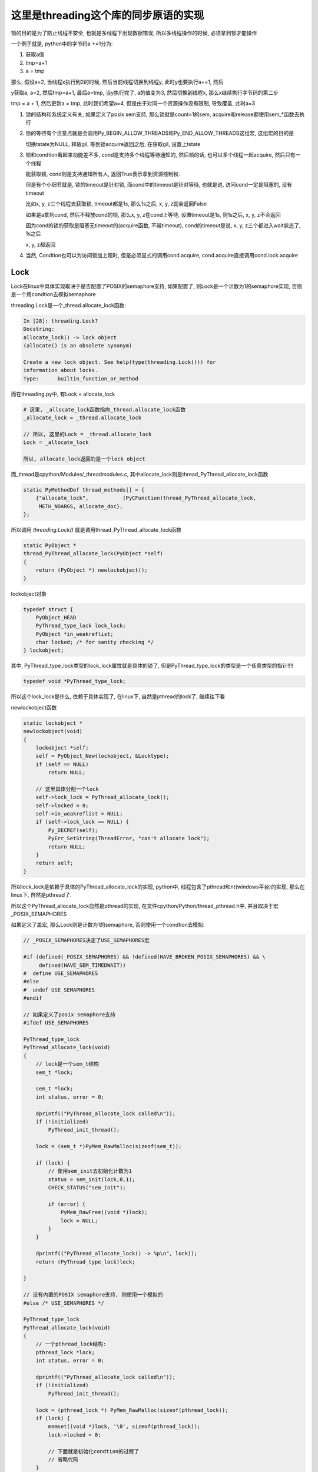 #####################################
这里是threading这个库的同步原语的实现
#####################################

锁的目的是为了防止线程不安全, 也就是多线程下出现数据错误, 所以多线程操作的时候, 必须拿到锁才能操作

一个例子就是, python中的字节码a +=1分为:

1. 获取a值
   
2. tmp=a+1

3. a = tmp

那么, 假设a=2, 当线程x执行到2的时候, 然后当前线程切换到线程y, 此时y也要执行a+=1, 然后

y获取a, a=2, 然后tmp=a+1, 最后a=tmp, 当y执行完了, a的值变为3, 然后切换到线程x, 那么x继续执行字节码的第二步

tmp = a + 1, 然后更新a = tmp, 此时我们希望a=4, 但是由于对同一个资源操作没有限制, 导致覆盖, 此时a=3

1. 锁的结构和系统定义有关, 如果定义了posix sem支持, 那么锁就是count=1的sem, acquire和release都使用sem_*函数去执行

2. 锁的等待有个注意点就是会调用Py_BEGIN_ALLOW_THREADS和Py_END_ALLOW_THREADS这组宏, 这组宏的目的是

   切换tstate为NULL, 释放gil, 等到锁acquire返回之后, 在获取gil, 设置上tstate

3. 锁和condtion看起来功能差不多, cond是支持多个线程等待通知的, 然后锁的话, 也可以多个线程一起acquire, 然后只有一个线程

   能获取锁, cond则是支持通知所有人, 返回True表示拿到资源控制权.

   但是有个小细节就是, 锁的timeout是针对锁, 而cond中的timeout是针对等待, 也就是说, 访问cond一定是阻塞的, 没有timeout

   比如x, y, z三个线程去获取锁, timeout都是1s, 那么1s之后, x, y, z就会返回False

   如果是a拿到cond, 然后不释放cond的锁, 那么x, y, z在cond上等待, 设置timeout是1s, 则1s之后, x, y, z不会返回

   因为cond的锁的获取是阻塞无timeout的(acquire函数, 不带timeout), cond的timeout是说, x, y, z三个都进入wait状态了, 1s之后

   x, y, z都返回

4. 当然, Condtion也可以为访问锁加上超时, 但是必须显式的调用cond.acquire, cond.acquire直接调用cond.lock.acquire

Lock
======

Lock在linux中具体实现取决于是否配置了POSIX的semaphore支持, 如果配置了, 则Lock是一个计数为1的semaphore实现, 否则是一个用condtion去模拟semaphore

threading.Lock是一个_thread.allocate_lock函数:

.. code-block:: python

    In [28]: threading.Lock?
    Docstring:
    allocate_lock() -> lock object
    (allocate() is an obsolete synonym)
    
    Create a new lock object. See help(type(threading.Lock())) for
    information about locks.
    Type:      builtin_function_or_method

而在threading.py中, 有Lock = allocate_lock

.. code-block:: python

    # 这里, _allocate_lock函数指向_thread.allocate_lock函数
    _allocate_lock = _thread.allocate_lock
    
    // 所以, 这里的Lock = _thread.allocate_lock
    Lock = _allocate_lock
    
    所以, allocate_lock返回的是一个lock object

而_thread是cpython/Modules/_threadmodules.c, 其中allocate_lock则是thread_PyThread_allocate_lock函数

.. code-block:: c

    static PyMethodDef thread_methods[] = {
        {"allocate_lock",           (PyCFunction)thread_PyThread_allocate_lock,
         METH_NOARGS, allocate_doc},
    };

所以调用 *threading.Lock()* 就是调用thread_PyThread_allocate_lock函数


.. code-block:: c

    static PyObject *
    thread_PyThread_allocate_lock(PyObject *self)
    {
        return (PyObject *) newlockobject();
    }

lockobject对象

.. code-block:: c

    typedef struct {
        PyObject_HEAD
        PyThread_type_lock lock_lock;
        PyObject *in_weakreflist;
        char locked; /* for sanity checking */
    } lockobject;

其中, PyThread_type_lock类型的lock_lock属性就是具体的锁了, 但是PyThread_type_lock的类型是一个任意类型的指针!!!!

.. code-block:: c

    typedef void *PyThread_type_lock;

所以这个lock_lock是什么, 依赖于具体实现了, 在linux下, 自然是pthread的lock了, 继续往下看

newlockobject函数

.. code-block:: c

    static lockobject *
    newlockobject(void)
    {
        lockobject *self;
        self = PyObject_New(lockobject, &Locktype);
        if (self == NULL)
            return NULL;

        // 这里具体分配一个lock
        self->lock_lock = PyThread_allocate_lock();
        self->locked = 0;
        self->in_weakreflist = NULL;
        if (self->lock_lock == NULL) {
            Py_DECREF(self);
            PyErr_SetString(ThreadError, "can't allocate lock");
            return NULL;
        }
        return self;
    }
   

所以lock_lock是依赖于具体的PyThread_allocate_lock的实现, python中, 线程包含了pthread和nt(windows平台)的实现, 那么在linux下, 自然是pthread了.

所以这个PyThread_allocate_lock自然是pthread的实现, 在文件cpython/Python/thread_pthread.h中, 并且取决于宏_POSIX_SEMAPHORES

如果定义了盖宏, 那么Lock则是计数为1的semaphore, 否则使用一个condtion去模拟:


.. code-block:: c

    // _POSIX_SEMAPHORES决定了USE_SEMAPHORES宏

    #if (defined(_POSIX_SEMAPHORES) && !defined(HAVE_BROKEN_POSIX_SEMAPHORES) && \
         defined(HAVE_SEM_TIMEDWAIT))
    #  define USE_SEMAPHORES
    #else
    #  undef USE_SEMAPHORES
    #endif

    // 如果定义了posix semaphore支持
    #ifdef USE_SEMAPHORES
    
    PyThread_type_lock
    PyThread_allocate_lock(void)
    {
        // lock是一个sem_t结构
        sem_t *lock;

        sem_t *lock;
        int status, error = 0;

        dprintf(("PyThread_allocate_lock called\n"));
        if (!initialized)
            PyThread_init_thread();

        lock = (sem_t *)PyMem_RawMalloc(sizeof(sem_t));

        if (lock) {
            // 使用sem_init去初始化计数为1
            status = sem_init(lock,0,1);
            CHECK_STATUS("sem_init");

            if (error) {
                PyMem_RawFree((void *)lock);
                lock = NULL;
            }
        }

        dprintf(("PyThread_allocate_lock() -> %p\n", lock));
        return (PyThread_type_lock)lock;
    
    }

    // 没有内置的POSIX semaphore支持, 则使用一个模拟的
    #else /* USE_SEMAPHORES */

    PyThread_type_lock
    PyThread_allocate_lock(void)
    {
        // 一个pthread_lock结构:
        pthread_lock *lock;
        int status, error = 0;
    
        dprintf(("PyThread_allocate_lock called\n"));
        if (!initialized)
            PyThread_init_thread();
    
        lock = (pthread_lock *) PyMem_RawMalloc(sizeof(pthread_lock));
        if (lock) {
            memset((void *)lock, '\0', sizeof(pthread_lock));
            lock->locked = 0;
    
            // 下面就是初始化condtion的过程了
            // 省略代码
        }
    
        dprintf(("PyThread_allocate_lock() -> %p\n", lock));
        return (PyThread_type_lock) lock;
    }

    // 具体的锁结构
    // 使用condtion来实现
    typedef struct {
        char             locked; /* 0=unlocked, 1=locked */
        /* a <cond, mutex> pair to handle an acquire of a locked lock */
        pthread_cond_t   lock_released;
        pthread_mutex_t  mut;
    } pthread_lock;


sem_t的操作
=============

如果配置了_POSIX_SEMAPHORES, 那么锁的操作都是sem_等等函数

acquire lock, 也就是调用sem_wait(还有其他sem函数)的时候可能:

1. 成功(PY_LOCK_ACQUIRED), 返回值为0

2. 失败(PY_LOCK_FAILURE), 超时也会返回失败的

3. 被中断了(PY_LOCK_INTR), 被中断表示其他线程调用了sem_post, semaphore的计数为1了, 这个时候可以去抢了

sem_post则是把semaphore的计数加1, 然后发送一个中断, 好让sem_wait(等等)函数捕获到


acquire 
===============

cpython/Modules/_threadmodule.c

锁方法的定义中, acquire指向lock_PyThread_acquire_lock

.. code-block:: c

    static PyMethodDef lock_methods[] = {
        {"acquire",      (PyCFunction)lock_PyThread_acquire_lock,
         METH_VARARGS | METH_KEYWORDS, acquire_doc},
    };

    static PyObject *
    lock_PyThread_acquire_lock(lockobject *self, PyObject *args, PyObject *kwds)
    {
        _PyTime_t timeout;
        PyLockStatus r;
    
        // 反正就是判断下参数
        if (lock_acquire_parse_args(args, kwds, &timeout) < 0)
            return NULL;
        // acquire_timed才是真正的acquire地方
        r = acquire_timed(self->lock_lock, timeout);
        if (r == PY_LOCK_INTR) {
            return NULL;
        }
    
        if (r == PY_LOCK_ACQUIRED)
            self->locked = 1;
        return PyBool_FromLong(r == PY_LOCK_ACQUIRED);
    }

acquire_timed
================

cpython/Modules/_threadmodule.c

先看看PyLockStatus, 这个结构枚举了所有拿锁返回的状态

.. code-block:: c

    typedef enum PyLockStatus {
        PY_LOCK_FAILURE = 0,
        PY_LOCK_ACQUIRED = 1,
        PY_LOCK_INTR
    } PyLockStatus;


所以, 0是拿锁失败, 1是拿锁成功, 和被中断, 被中断是用PY_LOCK_INTR表示

.. code-block:: c

    static PyLockStatus
    acquire_timed(PyThread_type_lock lock, _PyTime_t timeout)
    {
        PyLockStatus r;
        _PyTime_t endtime = 0;
        _PyTime_t microseconds;
    
        // 如果timeout, 计算下绝对时间
        if (timeout > 0)
            endtime = _PyTime_GetMonotonicClock() + timeout;
    
        do {
            microseconds = _PyTime_AsMicroseconds(timeout, _PyTime_ROUND_CEILING);
    
            /* first a simple non-blocking try without releasing the GIL */
            // 先别释放GIL, 直接拿锁, 万一一下子就拿到呢
            r = PyThread_acquire_lock_timed(lock, 0, 0);
            // r!=0, 表示没拿到锁, 则直接调用PyThread_acquire_lock_timed去拿锁
            if (r == PY_LOCK_FAILURE && microseconds != 0) {
                // 下面两个宏是去释放GIL的
                Py_BEGIN_ALLOW_THREADS
                r = PyThread_acquire_lock_timed(lock, microseconds, 1);
                Py_END_ALLOW_THREADS
            }
    
            // 如果是被中断了
            if (r == PY_LOCK_INTR) {
                /* Run signal handlers if we were interrupted.  Propagate
                 * exceptions from signal handlers, such as KeyboardInterrupt, by
                 * passing up PY_LOCK_INTR.  */
                // 如果是被信号中断了, 则返回被中断
                if (Py_MakePendingCalls() < 0) {
                    return PY_LOCK_INTR;
                }
    
                /* If we're using a timeout, recompute the timeout after processing
                 * signals, since those can take time.  */
                if (timeout > 0) {
                    timeout = endtime - _PyTime_GetMonotonicClock();
    
                    /* Check for negative values, since those mean block forever.
                     */
                    if (timeout < 0) {
                        r = PY_LOCK_FAILURE;
                    }
                }
            }
        } while (r == PY_LOCK_INTR);  /* Retry if we were interrupted. */
    
        return r;
    }


1. 先别释放GIL, 直接调用PyThread_acquire_lock_timed去立即拿锁, 其中传入的timeout是0, 也就是不管拿没拿到, 立即返回
   这样是说如果一般情况下是不需要等待就可以拿锁的, 所以可以先试一下

2. 如果1没有拿到锁, 则调用PyThread_acquire_lock_timed, 传入timeout去拿锁, 其中需要调用宏Py_BEGIN_ALLOW_THREADS/Py_END_ALLOW_THREADS去释放GIL

3. 如果2中返回值是被中断状态, 那么先判断是不是被信号打断, 是的话返回中断状态给调用者, 如果不是被信号中断状态, 并且timeout>0, 则需要重新计算timeout

这里的Py_BEGIN_ALLOW_THREADS和Py_END_ALLOW_THREADS这两个宏得一起使用, 把中间的代码给包起来的, 目的是中间代码执行之前

保存当前进程的状态, 释放gil, 执行后加载线程状态, 获取gil, 参考 `这里 <https://docs.python.org/3/c-api/init.html#c.Py_BEGIN_ALLOW_THREADS`_

Py_BEGIN_ALLOW_THREADS是定义了这样一个代码块:

.. code-block:: c

    { PyThreadState *_save; _save = PyEval_SaveThread();

注意是没有}花括号的, 需要Py_END_ALLOW_THREADS来关闭花括号, 然后PyEval_SaveThread是保存状态然后释放gil的:

cpython/Python/ceval.c

.. code-block:: c

    PyEval_SaveThread(void)
    {
        PyThreadState *tstate = PyThreadState_Swap(NULL);
        if (tstate == NULL)
            Py_FatalError("PyEval_SaveThread: NULL tstate");
        if (gil_created())
            // 这里会释放掉gil
            drop_gil(tstate);
        return tstate;
    }



PyThread_acquire_lock_timed
=============================

显然, 取决于_POSIX_SEMAPHORES的宏定义, PyThread_acquire_lock_timed实现是不同的

下面是使用semaphore实现的获取过程, 如果是使用conditon来模拟的, 流程也差不多, 只是需要自己的锁一下condition的mutex, 然后根据情况使用

pthread_cond_timedwait等待释放锁通知

cpython/Python/thread_pthread.h

.. code-block:: c

    PyLockStatus
    PyThread_acquire_lock_timed(PyThread_type_lock lock, PY_TIMEOUT_T microseconds,
                                int intr_flag)
    {
        while (1) {
            // 根据不同的timeout调用不同的系统调用
            if (microseconds > 0) {
                status = fix_status(sem_timedwait(thelock, &ts));
            }
            else if (microseconds == 0) {
                status = fix_status(sem_trywait(thelock));
            }
            else {
                status = fix_status(sem_wait(thelock));
            }
    
           if (intr_flag || status != EINTR) {
               // 这里表示status返回了, 但是不是EINTR, 也就是说acquire有结果了, 退出
               // 如果status是EINTR, 则表示sem_post发出了中断, semaphore计数加1了, 接下来需要去抢锁了
               break;
           }
    
           // 这里是收到中断, 然后继续抢锁之前, 如果有超时, 就要计算超时时间的deadline
           if (microseconds > 0) {
              // 这里就省略了吧
           }
 
           /* Retry if interrupted by a signal, unless the caller wants to be
              notified.  */
           // 这里如果status==EINTR, 也就是收到中断, 直接继续
           if (intr_flag || status != EINTR) {
               break;
           }
  
           // 下面是计算超时的, 省略了
           if (microseconds > 0) {
           }
       }
    
       /* Don't check the status if we're stopping because of an interrupt.  */
       // 这里的注释说, while循环被打破了, 如果是因为一个中断被打破的, why?或许是如果是被中断打断, 必然是没拿到锁吧
       // 如果不是中断, 那么检查下：
       // 是否是sem_timedwait超时了还是拿到了锁
       // 是否是调用sem_trywait, sem_trywait是立即返回的, 拿到了锁
       // 是否是sem_waits拿到了锁
       if (!(intr_flag && status == EINTR)) {
           if (microseconds > 0) {
               if (status != ETIMEDOUT)
                   CHECK_STATUS("sem_timedwait");
           }
           else if (microseconds == 0) {
               if (status != EAGAIN)
                   CHECK_STATUS("sem_trywait");
           }
           else {
               CHECK_STATUS("sem_wait");
           }
       }
    
    
       // 设置success, sem_这些调用返回0的时候表示拿到了semaphore
       if (status == 0) {
           success = PY_LOCK_ACQUIRED;
       } else if (intr_flag && status == EINTR) {
           success = PY_LOCK_INTR;
       } else {
           success = PY_LOCK_FAILURE;
       }
    }

所以这里的意思就是, 比如sem_wait这个系统调用, 是一直减少指向锁的信号量的计数的, 在之前的代码中lockobject被初始化为线程间共享, 并且计数为1

这里如果有很多thread同时acquire的话, 如果lock是被锁住的, 那么对应的semaphore的计数就是0, 然后release的时候, 调用的系统调用是sem_post, 计数器加1, 同时发出中断

然后此时sem_wait将会得到中断, 也就是error.EINTR, 然后会去竞争semaphore, 如果竞争不到, 继续, 直到有返回值.

release
===========

release比较简单, 这里只看调用sem_post释放semaphore的流程

cpython/Modules/_threadmodule.c

.. code-block:: c

    static PyObject *
    lock_PyThread_release_lock(lockobject *self)
    {
        /* Sanity check: the lock must be locked */
        if (!self->locked) {
            PyErr_SetString(ThreadError, "release unlocked lock");
            return NULL;
        }
        // 这里真正释放锁的地方 
        PyThread_release_lock(self->lock_lock);
        self->locked = 0;
        Py_RETURN_NONE;
    }

PyThread_release_lock: cpython/Python/thread_pthread.h

.. code-block:: c

    PyThread_release_lock(PyThread_type_lock lock)
    {
        sem_t *thelock = (sem_t *)lock;
        int status, error = 0;
    
        (void) error; /* silence unused-but-set-variable warning */
        dprintf(("PyThread_release_lock(%p) called\n", lock));
        // 这里调用下sem_post这个系统调用 
        status = sem_post(thelock);
        CHECK_STATUS("sem_post");
    }


RLock
========


可重入锁对象, 一个已经acquire了rlock对象的线程, 可以再次acquire, 此时rlock的个数加1

threading中, 如果_thread中未定义RLock, 那么RLock对象是一个python代码实现的rlock, 如果定义了_thread.RLock, 那么
threading.RLock返回的是一个C定义的rlcok.

其实流程上来说, python实现的RLock和C实现的RLock差不多, 都是初始化一个owner和count, 判断owner以及增减count

.. code-block:: python

    # 查看是否定义有_thread.RLock
    try:
        _CRLock = _thread.RLock
    except AttributeError:
        _CRLock = None

    def RLock(*args, **kwargs):
        # 如果CRLock未定义, 那么使用一个python实现的RLock
        if _CRLock is None:
            return _PyRLock(*args, **kwargs)
        return _CRLock(*args, **kwargs)


python实现的RLock
===================

python实现的RLock是threading.RLock类

.. code-block:: python

    class _RLock:
        def __init__(self):
            # 一个lock, 一个owner一个count
            self._block = _allocate_lock()
            self._owner = None
            self._count = 0

        def acquire(self, blocking=True, timeout=-1):
            me = get_ident()
            # acquire的时候判断是否是自己
            if self._owner == me:
                # 是自己的话count加1
                self._count += 1
                return 1
            # 不是自己的话去获取lock, 然后设置owner
            rc = self._block.acquire(blocking, timeout)
            if rc:
                self._owner = me
                self._count = 1
            return rc

        def release(self):
            # 自己未获取rlock, 不能释放
            if self._owner != get_ident():
                raise RuntimeError("cannot release un-acquired lock")
            # 释放的时候count减1
            self._count = count = self._count - 1
            if not count:
                self._owner = None
                self._block.release()


C实现的RLock
===============

流程差不多, 只是是C代码实现的而已

cpython/Modules/_threadmodule.c

.. code-block:: c

    // rlock的结构体, 同时有owner和count属性
    typedef struct {
        PyObject_HEAD
        PyThread_type_lock rlock_lock;
        unsigned long rlock_owner;
        unsigned long rlock_count;
        PyObject *in_weakreflist;
    } rlockobject;

acquire
============


cpython/Modules/_threadmodule.c

.. code-block:: c

    static PyObject *
    rlock_acquire(rlockobject *self, PyObject *args, PyObject *kwds)
    {
        _PyTime_t timeout;
        unsigned long tid;
        PyLockStatus r = PY_LOCK_ACQUIRED;
    
        if (lock_acquire_parse_args(args, kwds, &timeout) < 0)
            return NULL;
    
        tid = PyThread_get_thread_ident();
        // 查看owner是不是自己
        if (self->rlock_count > 0 && tid == self->rlock_owner) {
            # owner是自己, 则count加1
            unsigned long count = self->rlock_count + 1;
            # 这个时候如果count越界的话, 那么count就小于self->rlock_count了
            if (count <= self->rlock_count) {
                PyErr_SetString(PyExc_OverflowError,
                                "Internal lock count overflowed");
                return NULL;
            }
            self->rlock_count = count;
            Py_RETURN_TRUE;
        }
        // owner不是自己的话就去acquire, 然后还有个timeout
        // 拿锁还是调用acquire_timed
        r = acquire_timed(self->rlock_lock, timeout);
        // acquire成功, 设置下owner和count
        if (r == PY_LOCK_ACQUIRED) {
            assert(self->rlock_count == 0);
            self->rlock_owner = tid;
            self->rlock_count = 1;
        }
        else if (r == PY_LOCK_INTR) {
            return NULL;
        }
    
        return PyBool_FromLong(r == PY_LOCK_ACQUIRED);
    }

release
=========

cpython/Modules/_threadmodule.c

.. code-block:: c

    static PyObject *
    rlock_release(rlockobject *self)
    {
        unsigned long tid = PyThread_get_thread_ident();
    
        // 如果自己没有拿锁, raise
        if (self->rlock_count == 0 || self->rlock_owner != tid) {
            PyErr_SetString(PyExc_RuntimeError,
                            "cannot release un-acquired lock");
            return NULL;
        }
        // 减少一下计数, 然后设置owner=0
        if (--self->rlock_count == 0) {
            self->rlock_owner = 0;
            PyThread_release_lock(self->rlock_lock);
        }
        Py_RETURN_NONE;
    }


Condition
===========

控制访问, 基本上是存储子锁, self.waiters, 然后释放self.waiters里面的锁来通知其他线程的

notify是FIFO顺序释放一个(semaphore), notify_all就是就是释放全部(event)

这里需要借助其他同步变量来理解, 看下面

Event
======

**Event也是用Condition来实现**, set的是就是notifiy_all来唤醒所有的线程


初始化EVENT
=============

event是由带一个互斥锁的condition, 和一个flag来实现的


.. code-block:: python

    # threading.Event
    class Event:
        def __init__(self):
            # 这里有带了一个互斥锁的Condition
            self._cond = Condition(Lock())
            self._flag = False

所以每次set/wait的时候, 必然要调用Condition的notify_all/wait, 那么此时必然会锁住condition._lock

那么两个线程一个掉set, 一个调wait的时候, 应该是互斥的, 但是事实不太一样, 一个线程wait的是, 另外一个还是可以set

也就是说Condition看起来又不是互斥的, 但是Condition带的锁确实互斥锁, 怎么理解?

condtion在哪里互斥?
===========================

set和wait都会调用Condition.\_\_enter\_\_, 那么会互斥吗?

.. code-block:: python

    # threading.Event.wait
    def wait(self, timeout=None):
        # 你看, 这里会调用with self._cond
        with self._cond:
            # flag如果是True的话, 立马返回
            signaled = self._flag
            if not signaled:
                signaled = self._cond.wait(timeout)
            return signaled

    # threading.Event.set
    def set(self):
        # 这里也会调用with self._cond
        with self._cond:
            self._flag = True
            self._cond.notify_all()

所以看起来, 对于同一个event变量event, t1线程调用event.set, 会阻塞另外一个线程的set(包括wait), 但是事实看起来"没有阻塞".

如果debug进去的话，可以看到当一个线程调用set, 然后阻塞的时候, 另外一个线程调用set, 可以看到, **此时的self._cond的lock却是unlocked的~~说明wait的时候, 必然释放了锁!!!**

wait释放锁互斥锁
====================

event.wait会调用condtion.wait, Condition.wait里面就释放了互斥锁了.

下面的Condition._is_owned和Condition._release_save这两个方法只有在Condition._lock不存在这两个方法的时候, 才会调用到,

否则Condition._is_owned和Condition._release_save会调用到Condition._lock._is_owned和Condition._lock._release_save

而互斥锁没有这两个方法, RLock有这两个方法, event中的Condition是带互斥锁的


.. code-block:: python

    # threading.Condition._release_save
    def _release_save(self):
        # -------------这里释放了锁!!!!!!
        self._lock.release()   

    # threading.Condition._is_owned
    def _is_owned(self):
        if self._lock.acquire(0):
            self._lock.release()
            return False
        else:
            return True

    # threading.Condition.wait
    def wait(self, timeout=None):
        # 校验自己是否拿了锁
        if not self._is_owned():
            raise RuntimeError("cannot wait on un-acquired lock")
        # 分配一个子锁
        waiter = _allocate_lock()
        # 拿到这个子锁
        waiter.acquire()
        # 保存这个子锁
        self._waiters.append(waiter)
        # ---------这里就是释放Condition._lock的地方!!!
        saved_state = self._release_save()
        gotit = False
        # 下面的过程就是在子锁上等待重新上锁了
        # 但是要记得最后一定重新拿Condition._lock锁, 否则会影响到外层的with self._cond这个语句的释放
        try:
            if timeout is None:
                waiter.acquire()
                gotit = True
            else:
                if timeout > 0:
                    gotit = waiter.acquire(True, timeout)
                else:
                    gotit = waiter.acquire(False)
            return gotit
        finally:
            # 最后记得重新拿锁, 和外层的with self._cond保持一致
            self._acquire_restore(saved_state)
            if not gotit:
                try:
                    self._waiters.remove(waiter)
                except ValueError:
                    pass

set会一直互斥
===============

set的调用的话, 知道condtion.notify_all调用完成, 才会释放锁, 然后把flag置为True, 其他wait看到True直接返回, 接着一个个去通知等待的线程(确切的说是等待释放的锁)

这也合理, 不然我已经notify所有的waiter了, 然后你又重新wait, 这样就漏掉了一个没有notify了

所以notify_all会检查自己是否拿了锁, 没拿报错

.. code-block:: python

    # threading.Event.set
    def set(self):
        with self._cond:
            # flag为True, 这样set完毕之后的线程如果再wait的话, 立马返回
            self._flag = True
            # 调用Condition.notify_all()
            self._cond.notify_all()
            # 这里最后执行完毕才解锁

**Condition.notify_all中对锁没有操作, 所以如果Condition._lock锁上了的话, 半途是不会解锁的**

.. code-block:: python

    def notify(self, n=1):
        # 这里校验自己是不是拿了锁, 没拿就报错
        if not self._is_owned():
            raise RuntimeError("cannot notify on un-acquired lock")
        # 所有的waiters
        all_waiters = self._waiters
        waiters_to_notify = _deque(_islice(all_waiters, n))
        if not waiters_to_notify:
            return
        for waiter in waiters_to_notify:
            # FIFO顺序release, 那么其他线程的acquired就返回了
            waiter.release()
            try:
                all_waiters.remove(waiter)
            except ValueError:
                pass

    def notify_all(self):
        # 调用Condition.notify
        self.notify(len(self._waiters))

Semaphore
===========

**Semaphore也是用Condition来实现**


queue.Queue
=============

初始化包括存储数据的deque(fifo结构), 以及get, put, not_full, not_empty, all_tasks_done等所需要的Condition.

其中not_full, not_empty, all_tasks_done这三个Condition的锁都是指向一个互斥锁self.mutex, 但是其中会有条件的去wait, wait的时候是释放
self.mutex, 所以可以有多个线程去进行get, put. join操作的wait, 但是只有一个能成功.

就是说可以有2个线程a, b去get, a, b都会wait, 后有2个线程c, d去put, c, d都会去wait, 但是同一时间a, b, c, d只有一个可以成功.

**意味着: 获取三个Condition中的任意(只能一个)一个, 也隐式的拿到了其他两个Condition!! 因为三个Condition的lock都是同一个self.mutex!!**

**但是由于是互相调用notify, 所以notify的时候可以通知到不同目的(get/put/join)的线程**

1. a线程去put, 获取了self.not_full这个Cond, 由于not_full这个Cond的lock是self.mutex，所以b线程要get的时候, 要获取not_empty, 由于
   not_empty的lock也是self.mutex, 所以b会被阻塞住

2. a发现deque没有满, 则直接append, 然后释放not_full, 也就是释放self.mutex, 退出, b此时拿到了not_empty, 发现deque不是空, 则直接从deque中拿到数据

3. 假设现在deque是满的, 那么当a要去put的时候, 拿到not_full, 发现deque是满的, 那么在not_full这个Con上等待, 然后释放self.mutex.
   注意, 在not_fully上的Cond上等待, 意味着a是加入到not_full上的waiters上, 释放not_full的时候, b线程的get也拿到锁, 是因为
   not_empty的lock也是self.mutex, 释放not_full就是释放了self.mutext, 而b线程等待的not_empty的lock也是self.mutex, 所以b才能拿到锁
   
4. b拿到not_empty, 然后发现deque不是空, 直接拿一个数据, 然后调用not_full.notify去通知在not_full上等待的线程, 可以put了

5. 由于a是在not_full上等待的, 所以b在get之后调用的not_full.notify就是通知到a, a返回, 说明可以put了.

6. 在deque是空的情况, 就是b在not_empty上等待, 然后a则调用not_empty.notify去通知b可以get了.

.. code-block:: python

    class Queue:
        def __init__(self, maxsize=0):
            self.maxsize = maxsize
            self._init(maxsize)
    
            # 下面是各种Condition
            self.mutex = threading.Lock()
    
            self.not_empty = threading.Condition(self.mutex)
    
            self.not_full = threading.Condition(self.mutex)
    
            self.all_tasks_done = threading.Condition(self.mutex)
            self.unfinished_tasks = 0

        def _init(self, maxsize):
            # 初始化一个fifo结构
            self.queue = deque()

put
======

获取not_full这个Condition, 并且操作完成之前是不会释放掉Condition的, 所以如果没有满, 那么直接_put然后退出解锁

如果满了, 调用Condition.wait去释放锁, 让其他线程有机会去get, 使得queue达到未满的状态, 或者其他线程也一起put进行等待.

最后调用_put去添加数据之后, 调用not_empty.notify去通过可以去get了.

为什么能调用not_empty.notify呢? 因为not_full和not_empty这两个Condition用的是同一个lock对象, 所以获取了一个就相当于

获取了另外一个了.

所以put会调用not_empty.notify, 通知可以get

get调用not_full.notify通知可以put

.. code-block:: python

    def put(self, item, block=True, timeout=None):
        # 拿到not_full的Condition
        with self.not_full:
            if self.maxsize > 0:
                if not block:
                    # 如果是non-block方式, 直接raise异常
                    if self._qsize() >= self.maxsize:
                        raise Full
                elif timeout is None:
                    # ********** 如果是block模式, 并且没有timeout, 则直接去在调用not_full(Condition).wait
                    # *********  这样就释放了锁, 允许其他人去get/put
                    while self._qsize() >= self.maxsize:
                        self.not_full.wait()
                elif timeout < 0:
                    raise ValueError("'timeout' must be a non-negative number")
                else:
                    # block模式且有timeout, 则调用wait(timeout)
                    endtime = time() + timeout
                    while self._qsize() >= self.maxsize:
                        remaining = endtime - time()
                        if remaining <= 0.0:
                            raise Full
                        self.not_full.wait(remaining)
            # 这里如果不限制大小的话, 直接调用_put, 然后退出
            # 不限制大小的话每次都通知别人not_empty, 让别人能get
            self._put(item)
            self.unfinished_tasks += 1
            # ****** 为什么能直接调用not_empty这个Condition.notify呢? 这里并没有去获取not_empty这个Condition
            # ***** 答案就是not_empty和not_full公用一个lock, 所以可以notify
            self.not_empty.notify()

get
=======

和put差不多, 只不过把not_full缓存了not_empty!!


.. code-block:: python

    def get(self, block=True, timeout=None):
        # 获取not_empty
        with self.not_empty:
            if not block:
                if not self._qsize():
                    raise Empty
            elif timeout is None:
                # 这里调用wait释放一下
                while not self._qsize():
                    self.not_empty.wait()
            elif timeout < 0:
                raise ValueError("'timeout' must be a non-negative number")
            else:
                # 无非是wait加个timeout咯
                endtime = time() + timeout
                while not self._qsize():
                    remaining = endtime - time()
                    if remaining <= 0.0:
                        raise Empty
                    self.not_empty.wait(remaining)
            item = self._get()
            # notify只会notify监听not_full的线程!!!
            self.not_full.notify()
            return item

join/task_done
-----------------

差不多的了!!!!

